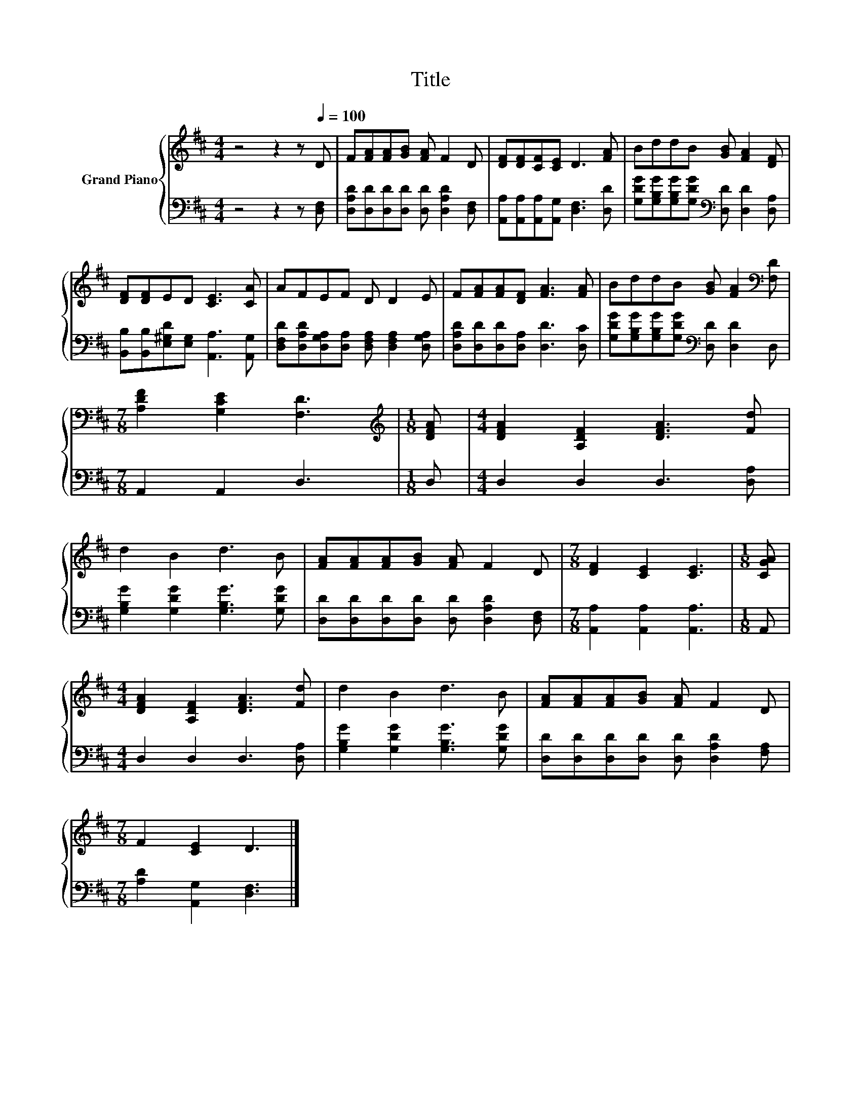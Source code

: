 X:1
T:Title
%%score { 1 | 2 }
L:1/8
M:4/4
K:D
V:1 treble nm="Grand Piano"
V:2 bass 
V:1
 z4 z2 z[Q:1/4=100] D | F[FA][FA][GB] [FA] F2 D | [DF][DF][CF][CE] D3 [FA] | BddB [GB] [FA]2 [DF] | %4
 [DF][DF]ED [CE]3 [CA] | AFEF D D2 E | F[FA][FA][DF] [FA]3 [FA] | BddB [GB] [FA]2[K:bass] [F,D] | %8
[M:7/8] [A,DF]2 [G,CE]2 [F,D]3 |[M:1/8][K:treble] [DFA] |[M:4/4] [DFA]2 [A,DF]2 [DFA]3 [Fd] | %11
 d2 B2 d3 B | [FA][FA][FA][GB] [FA] F2 D |[M:7/8] [DF]2 [CE]2 [CE]3 |[M:1/8] [CGA] | %15
[M:4/4] [DFA]2 [A,DF]2 [DFA]3 [Fd] | d2 B2 d3 B | [FA][FA][FA][GB] [FA] F2 D | %18
[M:7/8] F2 [CE]2 D3 |] %19
V:2
 z4 z2 z [D,F,] | [D,A,D][D,D][D,D][D,D] [D,D] [D,A,D]2 [D,F,] | %2
 [A,,A,][A,,A,][A,,A,][A,,G,] [D,F,]3 [D,D] | %3
 [G,DG][G,B,G][G,B,G][G,DG][K:bass] [D,D] [D,D]2 [D,A,] | %4
 [B,,B,][B,,B,][E,^G,D][E,G,] [A,,A,]3 [A,,G,] | %5
 [D,F,D][D,A,D][D,G,A,][D,A,] [D,F,A,] [D,F,A,]2 [D,G,A,] | [D,A,D][D,D][D,D][D,A,] [D,D]3 [D,C] | %7
 [G,DG][G,B,G][G,B,G][G,DG][K:bass] [D,D] [D,D]2 D, |[M:7/8] A,,2 A,,2 D,3 |[M:1/8] D, | %10
[M:4/4] D,2 D,2 D,3 [D,A,] | [G,B,G]2 [G,DG]2 [G,B,G]3 [G,DG] | %12
 [D,D][D,D][D,D][D,D] [D,D] [D,A,D]2 [D,F,] |[M:7/8] [A,,A,]2 [A,,A,]2 [A,,A,]3 |[M:1/8] A,, | %15
[M:4/4] D,2 D,2 D,3 [D,A,] | [G,B,G]2 [G,DG]2 [G,B,G]3 [G,DG] | %17
 [D,D][D,D][D,D][D,D] [D,D] [D,A,D]2 [F,A,] |[M:7/8] [A,D]2 [A,,G,]2 [D,F,]3 |] %19

